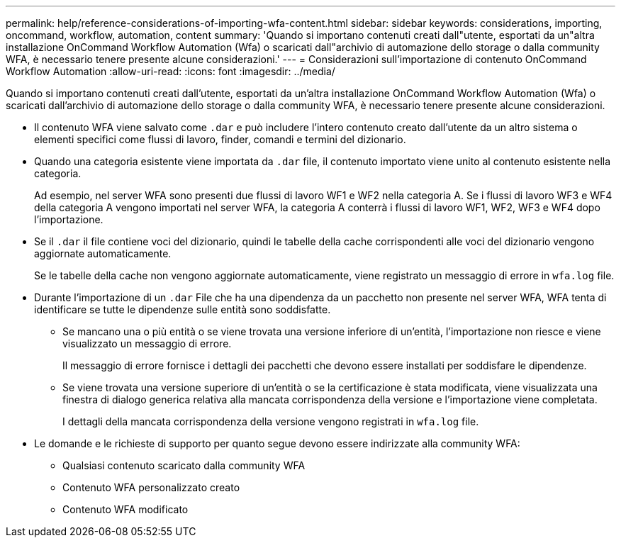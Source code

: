 ---
permalink: help/reference-considerations-of-importing-wfa-content.html 
sidebar: sidebar 
keywords: considerations, importing, oncommand, workflow, automation, content 
summary: 'Quando si importano contenuti creati dall"utente, esportati da un"altra installazione OnCommand Workflow Automation (Wfa) o scaricati dall"archivio di automazione dello storage o dalla community WFA, è necessario tenere presente alcune considerazioni.' 
---
= Considerazioni sull'importazione di contenuto OnCommand Workflow Automation
:allow-uri-read: 
:icons: font
:imagesdir: ../media/


[role="lead"]
Quando si importano contenuti creati dall'utente, esportati da un'altra installazione OnCommand Workflow Automation (Wfa) o scaricati dall'archivio di automazione dello storage o dalla community WFA, è necessario tenere presente alcune considerazioni.

* Il contenuto WFA viene salvato come `.dar` e può includere l'intero contenuto creato dall'utente da un altro sistema o elementi specifici come flussi di lavoro, finder, comandi e termini del dizionario.
* Quando una categoria esistente viene importata da `.dar` file, il contenuto importato viene unito al contenuto esistente nella categoria.
+
Ad esempio, nel server WFA sono presenti due flussi di lavoro WF1 e WF2 nella categoria A. Se i flussi di lavoro WF3 e WF4 della categoria A vengono importati nel server WFA, la categoria A conterrà i flussi di lavoro WF1, WF2, WF3 e WF4 dopo l'importazione.

* Se il `.dar` il file contiene voci del dizionario, quindi le tabelle della cache corrispondenti alle voci del dizionario vengono aggiornate automaticamente.
+
Se le tabelle della cache non vengono aggiornate automaticamente, viene registrato un messaggio di errore in `wfa.log` file.

* Durante l'importazione di un `.dar` File che ha una dipendenza da un pacchetto non presente nel server WFA, WFA tenta di identificare se tutte le dipendenze sulle entità sono soddisfatte.
+
** Se mancano una o più entità o se viene trovata una versione inferiore di un'entità, l'importazione non riesce e viene visualizzato un messaggio di errore.
+
Il messaggio di errore fornisce i dettagli dei pacchetti che devono essere installati per soddisfare le dipendenze.

** Se viene trovata una versione superiore di un'entità o se la certificazione è stata modificata, viene visualizzata una finestra di dialogo generica relativa alla mancata corrispondenza della versione e l'importazione viene completata.
+
I dettagli della mancata corrispondenza della versione vengono registrati in `wfa.log` file.



* Le domande e le richieste di supporto per quanto segue devono essere indirizzate alla community WFA:
+
** Qualsiasi contenuto scaricato dalla community WFA
** Contenuto WFA personalizzato creato
** Contenuto WFA modificato



